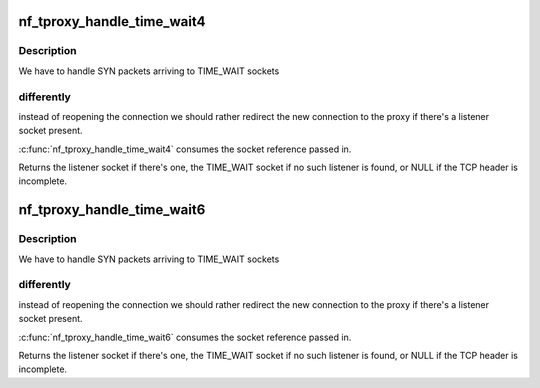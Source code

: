 .. -*- coding: utf-8; mode: rst -*-
.. src-file: include/net/netfilter/nf_tproxy.h

.. _`nf_tproxy_handle_time_wait4`:

nf_tproxy_handle_time_wait4
===========================

.. c:function:: struct sock *nf_tproxy_handle_time_wait4(struct net *net, struct sk_buff *skb, __be32 laddr, __be16 lport, struct sock *sk)

    handle IPv4 TCP TIME_WAIT reopen redirections

    :param net:
        *undescribed*
    :type net: struct net \*

    :param skb:
        The skb being processed.
    :type skb: struct sk_buff \*

    :param laddr:
        IPv4 address to redirect to or zero.
    :type laddr: __be32

    :param lport:
        TCP port to redirect to or zero.
    :type lport: __be16

    :param sk:
        The TIME_WAIT TCP socket found by the lookup.
    :type sk: struct sock \*

.. _`nf_tproxy_handle_time_wait4.description`:

Description
-----------

We have to handle SYN packets arriving to TIME_WAIT sockets

.. _`nf_tproxy_handle_time_wait4.differently`:

differently
-----------

instead of reopening the connection we should rather
redirect the new connection to the proxy if there's a listener
socket present.

\ :c:func:`nf_tproxy_handle_time_wait4`\  consumes the socket reference passed in.

Returns the listener socket if there's one, the TIME_WAIT socket if
no such listener is found, or NULL if the TCP header is incomplete.

.. _`nf_tproxy_handle_time_wait6`:

nf_tproxy_handle_time_wait6
===========================

.. c:function:: struct sock *nf_tproxy_handle_time_wait6(struct sk_buff *skb, int tproto, int thoff, struct net *net, const struct in6_addr *laddr, const __be16 lport, struct sock *sk)

    handle IPv6 TCP TIME_WAIT reopen redirections

    :param skb:
        The skb being processed.
    :type skb: struct sk_buff \*

    :param tproto:
        Transport protocol.
    :type tproto: int

    :param thoff:
        Transport protocol header offset.
    :type thoff: int

    :param net:
        Network namespace.
    :type net: struct net \*

    :param laddr:
        IPv6 address to redirect to.
    :type laddr: const struct in6_addr \*

    :param lport:
        TCP port to redirect to or zero.
    :type lport: const __be16

    :param sk:
        The TIME_WAIT TCP socket found by the lookup.
    :type sk: struct sock \*

.. _`nf_tproxy_handle_time_wait6.description`:

Description
-----------

We have to handle SYN packets arriving to TIME_WAIT sockets

.. _`nf_tproxy_handle_time_wait6.differently`:

differently
-----------

instead of reopening the connection we should rather
redirect the new connection to the proxy if there's a listener
socket present.

\ :c:func:`nf_tproxy_handle_time_wait6`\  consumes the socket reference passed in.

Returns the listener socket if there's one, the TIME_WAIT socket if
no such listener is found, or NULL if the TCP header is incomplete.

.. This file was automatic generated / don't edit.

